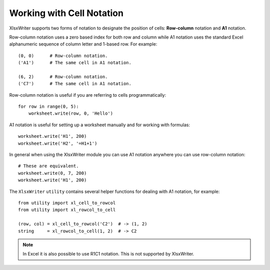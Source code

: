 .. _cell_notation: 

Working with Cell Notation
==========================

XlsxWriter supports two forms of notation to designate the position of cells:
**Row-column** notation and **A1** notation.

Row-column notation uses a zero based index for both row and column while A1
notation uses the standard Excel alphanumeric sequence of column letter and
1-based row. For example::


    (0, 0)      # Row-column notation.
    ('A1')      # The same cell in A1 notation.

    (6, 2)      # Row-column notation.
    ('C7')      # The same cell in A1 notation.

Row-column notation is useful if you are referring to cells programmatically::

    for row in range(0, 5):
        worksheet.write(row, 0, 'Hello')

A1 notation is useful for setting up a worksheet manually and for working with
formulas::

    worksheet.write('H1', 200)
    worksheet.write('H2', '=H1+1')

In general when using the XlsxWriter module you can use A1 notation anywhere
you can use row-column notation::
   
    # These are equivalent.
    worksheet.write(0, 7, 200)
    worksheet.write('H1', 200)


The ``XlsxWriter`` ``utility`` contains several helper functions for dealing
with A1 notation, for example::

    from utility import xl_cell_to_rowcol
    from utility import xl_rowcol_to_cell 

    (row, col) = xl_cell_to_rowcol('C2')  # -> (1, 2)
    string     = xl_rowcol_to_cell(1, 2)  # -> C2

.. note:: 
   In Excel it is also possible to use R1C1 notation. This is not
   supported by XlsxWriter.